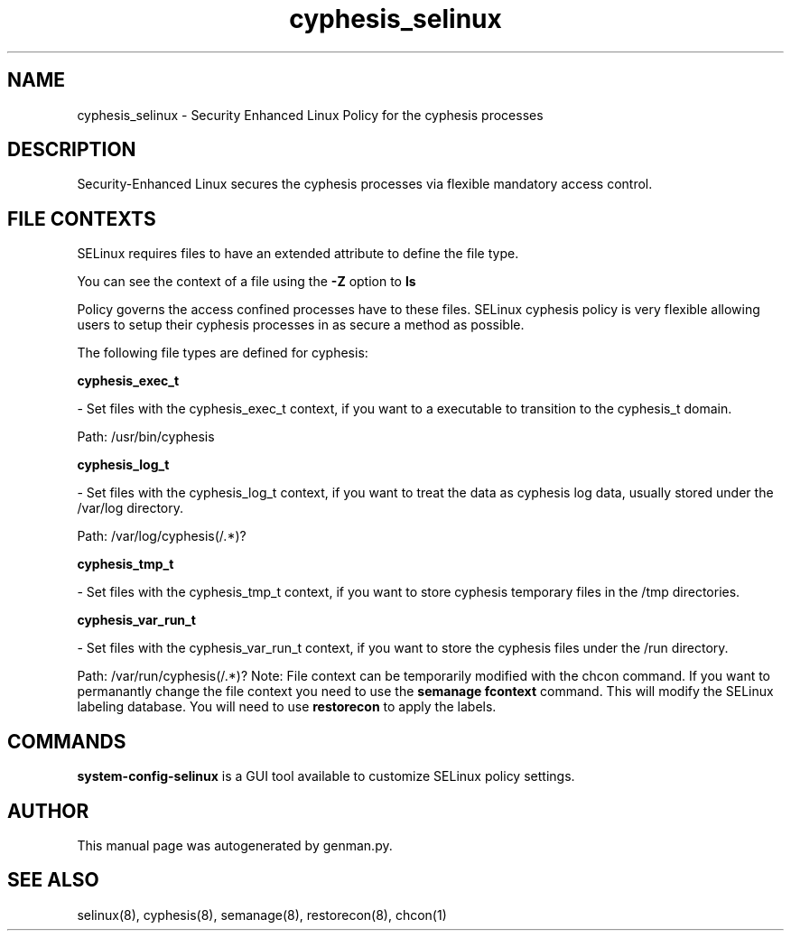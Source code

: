 .TH  "cyphesis_selinux"  "8"  "cyphesis" "dwalsh@redhat.com" "cyphesis SELinux Policy documentation"
.SH "NAME"
cyphesis_selinux \- Security Enhanced Linux Policy for the cyphesis processes
.SH "DESCRIPTION"

Security-Enhanced Linux secures the cyphesis processes via flexible mandatory access
control.  
.SH FILE CONTEXTS
SELinux requires files to have an extended attribute to define the file type. 
.PP
You can see the context of a file using the \fB\-Z\fP option to \fBls\bP
.PP
Policy governs the access confined processes have to these files. 
SELinux cyphesis policy is very flexible allowing users to setup their cyphesis processes in as secure a method as possible.
.PP 
The following file types are defined for cyphesis:


.EX
.B cyphesis_exec_t 
.EE

- Set files with the cyphesis_exec_t context, if you want to a executable to transition to the cyphesis_t domain.

.br
Path: 
/usr/bin/cyphesis

.EX
.B cyphesis_log_t 
.EE

- Set files with the cyphesis_log_t context, if you want to treat the data as cyphesis log data, usually stored under the /var/log directory.

.br
Path: 
/var/log/cyphesis(/.*)?

.EX
.B cyphesis_tmp_t 
.EE

- Set files with the cyphesis_tmp_t context, if you want to store cyphesis temporary files in the /tmp directories.


.EX
.B cyphesis_var_run_t 
.EE

- Set files with the cyphesis_var_run_t context, if you want to store the cyphesis files under the /run directory.

.br
Path: 
/var/run/cyphesis(/.*)?
Note: File context can be temporarily modified with the chcon command.  If you want to permanantly change the file context you need to use the 
.B semanage fcontext 
command.  This will modify the SELinux labeling database.  You will need to use
.B restorecon
to apply the labels.

.SH "COMMANDS"

.PP
.B system-config-selinux 
is a GUI tool available to customize SELinux policy settings.

.SH AUTHOR	
This manual page was autogenerated by genman.py.

.SH "SEE ALSO"
selinux(8), cyphesis(8), semanage(8), restorecon(8), chcon(1)
